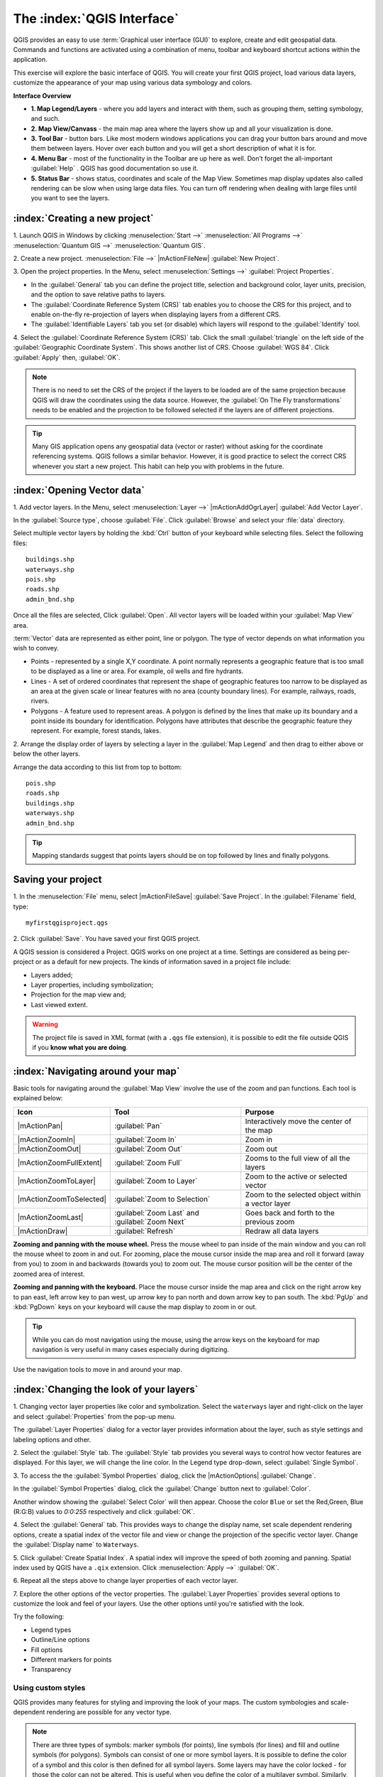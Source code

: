 .. draft (mark as complete when complete)
.. todo: add new screenshots

==============================
The :index:`QGIS Interface`
==============================

QGIS provides an easy to use :term:`Graphical user interface (GUI)` to explore, 
create and edit geospatial data. Commands and functions are activated using a 
combination of menu, toolbar and keyboard shortcut actions within the 
application.

This exercise will explore the basic interface of QGIS. You will create your 
first QGIS project, load various data layers, customize the appearance of your 
map using various data symbology and colors.

**Interface Overview**

.. image:: images/qgis_interface_overview.png
   :align: center
   :width: 450 pt

* **1. Map Legend/Layers** - where you add layers and interact with them, such 
  as grouping them, setting symbology, and such.
* **2. Map View/Canvass** - the main map area where the layers show up and all
  your visualization is done.
* **3. Tool Bar** - button bars. Like most modern windows applications you can 
  drag your button bars around and move them between layers. Hover over each 
  button and you will get a short description of what it is for.
* **4. Menu Bar** - most of the functionality in the Toolbar are up here as 
  well.  Don’t forget the all-important :guilabel:`Help` . QGIS has good 
  documentation so use it.
* **5. Status Bar** - shows status, coordinates and scale of the Map View. 
  Sometimes map display updates also called rendering can be slow when using 
  large data files.  You can turn off rendering when dealing with large files 
  until you want to see the layers. 

:index:`Creating a new project`
----------------------------------

1. Launch QGIS in Windows by clicking :menuselection:`Start -->` 
:menuselection:`All Programs -->` 
:menuselection:`Quantum GIS -->` 
:menuselection:`Quantum GIS`.

2. Create a new project. :menuselection:`File -->` |mActionFileNew| 
:guilabel:`New Project`.

3. Open the project properties. In the Menu, select 
:menuselection:`Settings -->` :guilabel:`Project Properties`.

.. image:: images/project_properties.png
   :align: center
   :width: 300 pt

* In the :guilabel:`General` tab you can define the project title, selection 
  and background color, layer units, precision, and the option to save 
  relative paths to layers.
* The :guilabel:`Coordinate Reference System (CRS)` tab enables you to choose 
  the CRS for this project, and to enable on-the-fly re-projection of layers
  when displaying layers from a different CRS. 
* The :guilabel:`Identifiable Layers` tab you set (or disable) which layers 
  will respond to the :guilabel:`Identify` tool. 

4. Select the :guilabel:`Coordinate Reference System (CRS)` tab. Click the 
small :guilabel:`triangle` on the left side of the 
:guilabel:`Geographic Coordinate System`. This shows another list of CRS. 
Choose :guilabel:`WGS 84`. Click :guilabel:`Apply` then, :guilabel:`OK`.

.. note::
   There is no need to set the CRS of the project if the layers to be loaded 
   are of the same projection because QGIS will draw the coordinates using 
   the data source. However, the :guilabel:`On The Fly transformations` needs 
   to be enabled and the projection to be followed selected if the layers are 
   of different projections.

.. image:: images/set_crs.png
   :align: center
   :width: 300 pt

.. tip::
   Many GIS application opens any geospatial data (vector or raster) without 
   asking for the coordinate referencing systems. QGIS follows a similar 
   behavior. However, it is good practice to select the correct CRS whenever 
   you start a new project. This habit can help you with problems in the 
   future. 


:index:`Opening Vector data`
-------------------------------
1. Add vector layers. In the Menu, select :menuselection:`Layer -->` 
|mActionAddOgrLayer| :guilabel:`Add Vector Layer`.

.. image:: images/add_vector_layer.png
   :align: center
   :width: 300 pt

In the :guilabel:`Source type`, choose :guilabel:`File`. Click 
:guilabel:`Browse` and select your :file:`data` directory.

Select multiple vector layers by holding the :kbd:`Ctrl` button of your 
keyboard while selecting files. Select the following files::

      buildings.shp
      waterways.shp
      pois.shp
      roads.shp
      admin_bnd.shp

.. image:: images/add_vector_layer_select.png
   :align: center
   :width: 300 pt

Once all the files are selected, Click :guilabel:`Open`. All vector layers will 
be loaded within your :guilabel:`Map View` area.

.. image:: images/loaded_layers.png
   :align: center
   :width: 300 pt

:term:`Vector` data are represented as either point, line or polygon. The type 
of vector depends on what information you wish to convey.

* Points - represented by a single X,Y coordinate. A point normally represents 
  a geographic feature that is too small to be displayed as a line or area. 
  For example, oil wells and fire hydrants.
* Lines - A set of ordered coordinates that represent the shape of geographic 
  features too narrow to be displayed as an area at the given scale or linear 
  features with no area (county boundary lines). For example, railways, roads, 
  rivers.
* Polygons - A feature used to represent areas. A polygon is defined by the 
  lines that make up its boundary and a point inside its boundary for 
  identification. 
  Polygons have attributes that describe the geographic feature they represent. 
  For example, forest stands, lakes. 

2. Arrange the display order of layers by selecting a layer in the 
:guilabel:`Map Legend` and then drag to either above or below the other layers.

.. image:: images/drag_layers.png
   :align: center
   :width: 300 pt

Arrange the data according to this list from top to bottom::

      pois.shp
      roads.shp
      buildings.shp
      waterways.shp 
      admin_bnd.shp

.. tip::
    Mapping standards suggest that points layers should be on top followed by 
    lines and finally polygons.


Saving your project
----------------------------

1. In the :menuselection:`File` menu, select |mActionFileSave| 
:guilabel:`Save Project`. In the :guilabel:`Filename` field, type::

     myfirstqgisproject.qgs

2. Click :guilabel:`Save`. 
You have saved your first QGIS project.

A QGIS session is considered a Project. QGIS works on one project at a time. 
Settings are considered as being per-project or as a default for new projects.  
The kinds of information saved in a project file include:

* Layers added;
* Layer properties, including symbolization;
* Projection for the map view and;
* Last viewed extent.

.. warning:: 
   The project file is saved in XML format (with a ``.qgs`` file extension), 
   it is possible to edit the file outside QGIS if you **know what you are 
   doing**.

:index:`Navigating around your map`
--------------------------------------
Basic tools for navigating around the :guilabel:`Map View` involve the use of 
the zoom and pan functions. Each tool is explained below:

+-------------------------+-------------------------------+-------------------------------+
| **Icon**                | **Tool**                      | **Purpose**                   |
+=========================+===============================+===============================+
| |mActionPan|            | :guilabel:`Pan`               | Interactively move the center |
|                         |                               | of the map                    |
+-------------------------+-------------------------------+-------------------------------+
| |mActionZoomIn|         | :guilabel:`Zoom In`           | Zoom in                       |
+-------------------------+-------------------------------+-------------------------------+
| |mActionZoomOut|        | :guilabel:`Zoom Out`          | Zoom out                      |
+-------------------------+-------------------------------+-------------------------------+
| |mActionZoomFullExtent| | :guilabel:`Zoom Full`         | Zooms to the full view of     |
|                         |                               | all the layers                |
+-------------------------+-------------------------------+-------------------------------+
| |mActionZoomToLayer|    | :guilabel:`Zoom to Layer`     | Zoom to the active or         |
|                         |                               | selected vector               |
+-------------------------+-------------------------------+-------------------------------+
| |mActionZoomToSelected| | :guilabel:`Zoom to Selection` | Zoom to the selected          |
|                         |                               | object within a vector layer  |
+-------------------------+-------------------------------+-------------------------------+
| |mActionZoomLast|       | :guilabel:`Zoom Last` and     | Goes back and forth           |
|                         | :guilabel:`Zoom Next`         | to the previous zoom          |
+-------------------------+-------------------------------+-------------------------------+
| |mActionDraw|           | :guilabel:`Refresh`           | Redraw all data layers        |
+-------------------------+-------------------------------+-------------------------------+

**Zooming and panning with the mouse wheel.** Press the mouse wheel 
to pan inside of the main window and you can roll the mouse wheel to zoom in 
and out. For zooming, place the mouse cursor inside the map area and 
roll it forward (away from you) to zoom in and backwards (towards you) to 
zoom out. The mouse cursor position will be the center of the zoomed area of 
interest.

**Zooming and panning with the keyboard.** Place the mouse cursor inside the 
map area and click on the right arrow key to pan east, left arrow key to pan 
west, up arrow key to pan north and down arrow key to pan south. The 
:kbd:`PgUp` and :kbd:`PgDown` keys on your keyboard will cause the map display 
to zoom in or out.

.. tip::
   While you can do most navigation using the mouse, using the arrow keys on 
   the keyboard for map navigation is very useful in many cases especially 
   during digitizing.

Use the navigation tools to move in and around your map.

:index:`Changing the look of your layers`
-----------------------------------------------

1. Changing vector layer properties like color and symbolization. Select the 
``waterways`` layer and right-click on the layer and select 
:guilabel:`Properties` from the pop-up menu.

.. image:: images/select_vector_properties.png
   :align: center
   :width: 300 pt

The :guilabel:`Layer Properties` dialog for a vector layer provides information 
about the layer, such as style settings and labeling options and other. 

.. image:: images/vector_layer_properties.png
   :align: center
   :width: 300 pt

2. Select the :guilabel:`Style` tab. The :guilabel:`Style` tab provides you 
several ways to control how vector features are displayed.  For this layer, we 
will change the line color. 
In the Legend type drop-down, select :guilabel:`Single Symbol`.

.. image:: images/select_symbol_color.png
   :align: center
   :width: 300 pt

3. To access the the :guilabel:`Symbol Properties` dialog, click the 
|mActionOptions| :guilabel:`Change`.

.. image:: images/layer_symbol_properties.png
   :align: center
   :width: 300 pt

In the :guilabel:`Symbol Properties` dialog, 
click the :guilabel:`Change` button next to :guilabel:`Color`.
 
Another window showing the :guilabel:`Select Color` will then appear. 
Choose the color ``Blue`` or set the Red,Green, Blue (R:G:B) values to 
`0:0:255` respectively and click :guilabel:`OK`.

.. image:: images/select_color.png
   :align: center
   :width: 300 pt

4. Select the :guilabel:`General` tab. This provides ways to change the display 
name, set scale dependent rendering options, create a spatial index of the 
vector file and view or change the projection of the specific vector layer.  
Change the :guilabel:`Display name` to ``Waterways``.

.. image:: images/general_tab.png
   :align: center
   :width: 300 pt

5. Click :guilabel:`Create Spatial Index`. A spatial index will improve the 
speed of both zooming and panning. Spatial index used by QGIS have a ``.qix`` 
extension.
Click :menuselection:`Apply -->` :guilabel:`OK`.

6. Repeat all the steps above to change layer properties of each 
vector layer.

7. Explore the other options of the vector properties. The 
:guilabel:`Layer Properties` provides several options to customize the look and 
feel of your layers. Use the other options until you're satisfied with the 
look.  

Try the following:

* Legend types
* Outline/Line options
* Fill options
* Different markers for points
* Transparency 


Using custom styles
,,,,,,,,,,,,,,,,,,,,,,

QGIS provides many features for styling and improving the look of your maps.  
The custom symbologies and scale-dependent rendering are possible for any 
vector type.  

.. note::
   There are three types of symbols: marker symbols (for points), line symbols 
   (for lines) and fill and outline symbols (for polygons).  
   Symbols can consist of one or more symbol layers. 
   It is possible to define the color of a symbol and this color is then 
   defined for all symbol layers. Some layers may have the color locked - 
   for those the color can not be altered. This is useful when you define the 
   color of a multilayer symbol. Similarly, it is possible to define the 
   width for line symbols, as well as size and rotation for marker symbols. 
   
   More information is available in the QGIS User Guide.

For this exercise, we will use several pre-defined styles available in the 
``data/styles`` directory.

1. Select the ``roads`` layer and right-click 
:guilabel:`Properties`.

.. image:: images/vector_properties.png
   :align: center
   :width: 300 pt


2. Within the :guilabel:`Style` tab of the ``roads`` layer, click 
:guilabel:`Load Style ...`.   Open your ``~/data/styles`` directory and select 
``roads.qml``.  Click :guilabel:`Open`.

.. image:: images/select_custom_style.png
   :align: center
   :width: 300 pt

3. The ``road`` layer is now using a rule-based style according to different 
road types.  This custom style also uses the scale-dependent rendering.  
Click :guilabel:`OK`.

.. image:: images/roads_style.png
   :align: center
   :width: 300 pt

.. tip:: 
   Scale dependent rendering allows you to set what features can be viewed at 
   certain scale.  This allows you to minimize "map clutter".  For example, 
   in the ``roads`` layer, we set the scale for minor roads 
   (``tertiary, road, small road``) 
   to appear only on larger scales over the other road types.

4. Zoom in and out of the :guilabel:`Map view` to see the scale-dependent 
rendering in action.

.. image:: images/roads_style_view.png
   :align: center
   :width: 300 pt


5. You can further customize the styles according to your preference by 
selecting any of the road style definition then, click :guilabel:`Edit`.  
This opens new window for the :guilabel:`Rule properties`.

.. image:: images/rule_properties.png
   :align: center
   :width: 300 pt

5. Create custom styles for the other layers 
in your project.

:index:`Using the Labeling Tool`  
,,,,,,,,,,,,,,,,,,,,,,,,,,,,,,,,,,,,,,

The Labeling tool provides smart labeling for vector point, line and polygon 
layers and only requires a few parameters.

Select the ``Roads`` layer. Open the labeling plug-in, in the Menu, select 
:menuselection:`Layer -->` 
|mActionLabeling| :guilabel:`Labeling`.

.. image:: images/smart_label_plugin.png
   :align: center
   :width: 300 pt

A new window will appear for the :guilabel:`Layer labeling settings`. Mark the 
following options shown in the screenshots below:

.. image:: images/smart_label_properties.png
   :align: center
   :width: 300 pt


.. image:: images/smart_label_properties1.png
   :align: center
   :width: 300 pt


Select :guilabel:`OK`. The label for ``Roads`` should be placed above the road 
line. As you pan around the map, you'll find that labels are placed nicely.

.. image:: images/smart_label_roads.png
   :align: center
   :width: 300 pt


Other tips
-----------

:index:`Map Overview` 
,,,,,,,,,,,,,,,,,,,,,,,,,,
  
The map overview panel provides a full extent view of layers added to it. 
Within this panel is a red box showing the current :guilabel:`Map View` 
extent. This allows you to quickly determine which area of the map you are 
currently viewing.

To activate the :guilabel:`Map Overview`, in the Menu, select 
:menuselection:`View -->` 
:menuselection:`Panels -->` 
:menuselection:`Overview`. 
A new panel will be added below the :guilabel:`Map Legend` 
(no map is displayed at the moment).

.. image:: images/panels_overview.png
   :align: center
   :width: 300 pt

Select any layer, then right-click and select 
:guilabel:`Show in Overview`.

The selected layer should appear in the 
:guilabel:`Overview` panel.

.. image:: images/overview_panel.png
   :align: center
   :width: 300 pt

You can also add more layers or remove them. If you click and drag the red 
rectangle in the overview that shows your current extent, the main 
:guilabel:`Map View` will update accordingly.

.. warning::
   Do not add too many layers into the :guilabel:`Overview` panel, this can 
   slow down rendering of the overview map.

:index:`Line and Area Measurements`  
,,,,,,,,,,,,,,,,,,,,,,,,,,,,,,,,,,,,,,,,

To interactively measure length and area, use the:

* |mActionMeasure| :guilabel:`Measure Line`
* |mActionMeasureArea| :guilabel:`Measure Area` 

The tool then allows you to click points on the map. Each segment-length as 
well as the total shows up in the measure-window. To stop measuring click 
your right mouse button. Areas can also be measured. The accumulated 
area-size will be visible in the measure window.

.. warning::
   Length and area results inherit the default projection and ellipsoid units! 
   If you are using the Decimal Degrees (which is the case in our current 
   project) as the layer units, the length and area results will be in decimal 
   degrees as well.

Importing Image  
,,,,,,,,,,,,,,,,,,,,,,,,
 
In the Menu, select :menuselection:`File -->` 
|mActionSaveMapAsImage| :guilabel:`Save as image`.

Select your preferred filename and image type. Click :guilabel:`Save`. You now 
have you first map image which you can add in any document or report.

.. image:: images/import_image.png
   :align: center
   :width: 300 pt

Save your project
,,,,,,,,,,,,,,,,,,,,,,,

To save your project, select 
:menuselection:`File -->` 
|mActionFileSave| :guilabel:`Save Project`.

.. tip::
   It is good practice to save your project after every major editing activity. 
   Make sure you save your project frequently. Or better, practice the keyboard 
   shortcut to save projects: :kbd:`Ctrl + S`.

.. raw:: latex
   
   \pagebreak[4]
